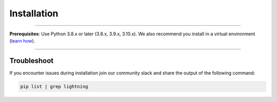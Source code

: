 
.. _install:


############
Installation
############

----

**Prerequisites**: Use Python 3.8.x or later (3.8.x, 3.9.x, 3.10.x). We also recommend you install in a virtual environment (`learn how <install_beginner.rst>`_).

.. lit_tabs::
   :descriptions: Pip; Macs, Apple Silicon (M1/M2/M3); Windows
   :code_files: pip.bash; mac.bash; windows.bash
   :tab_rows: 4
   :height: 180px

----

************
Troubleshoot
************
If you encounter issues during installation join our community slack and share the output of the following command:

.. code:: bash

        pip list | grep lightning

.. join_slack::
   :align: left
